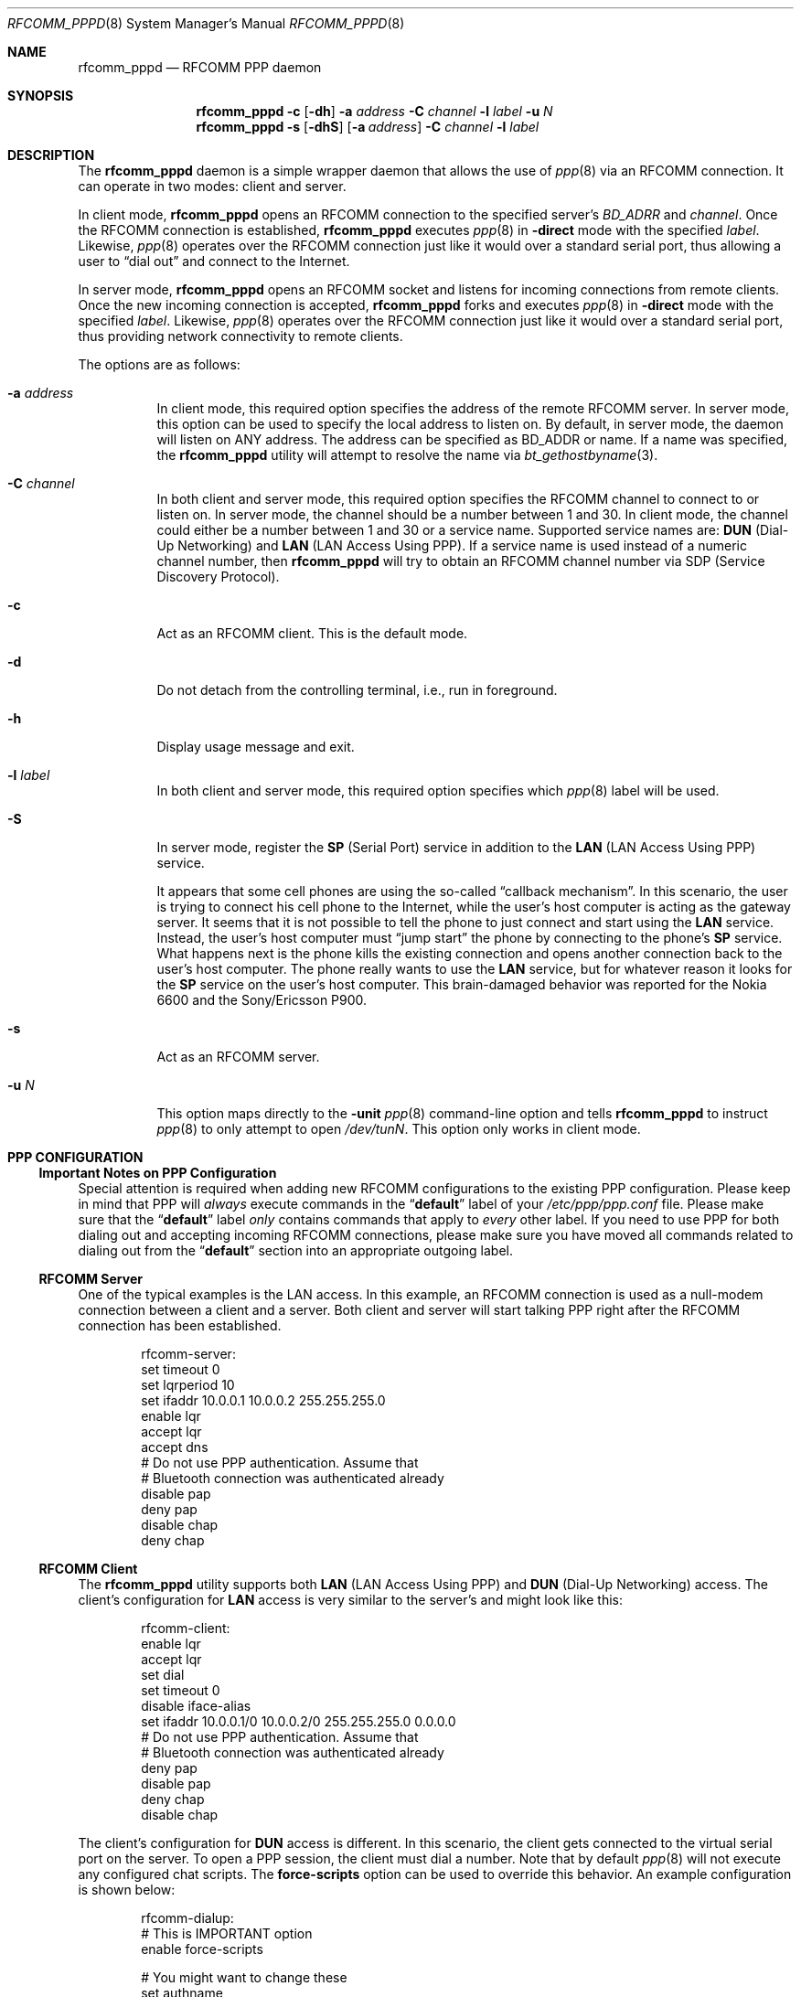 .\" Copyright (c) 2001-2003 Maksim Yevmenkin <m_evmenkin@yahoo.com>
.\" All rights reserved.
.\"
.\" Redistribution and use in source and binary forms, with or without
.\" modification, are permitted provided that the following conditions
.\" are met:
.\" 1. Redistributions of source code must retain the above copyright
.\"    notice, this list of conditions and the following disclaimer.
.\" 2. Redistributions in binary form must reproduce the above copyright
.\"    notice, this list of conditions and the following disclaimer in the
.\"    documentation and/or other materials provided with the distribution.
.\"
.\" THIS SOFTWARE IS PROVIDED BY THE AUTHOR AND CONTRIBUTORS ``AS IS'' AND
.\" ANY EXPRESS OR IMPLIED WARRANTIES, INCLUDING, BUT NOT LIMITED TO, THE
.\" IMPLIED WARRANTIES OF MERCHANTABILITY AND FITNESS FOR A PARTICULAR PURPOSE
.\" ARE DISCLAIMED. IN NO EVENT SHALL THE AUTHOR OR CONTRIBUTORS BE LIABLE
.\" FOR ANY DIRECT, INDIRECT, INCIDENTAL, SPECIAL, EXEMPLARY, OR CONSEQUENTIAL
.\" DAMAGES (INCLUDING, BUT NOT LIMITED TO, PROCUREMENT OF SUBSTITUTE GOODS
.\" OR SERVICES; LOSS OF USE, DATA, OR PROFITS; OR BUSINESS INTERRUPTION)
.\" HOWEVER CAUSED AND ON ANY THEORY OF LIABILITY, WHETHER IN CONTRACT, STRICT
.\" LIABILITY, OR TORT (INCLUDING NEGLIGENCE OR OTHERWISE) ARISING IN ANY WAY
.\" OUT OF THE USE OF THIS SOFTWARE, EVEN IF ADVISED OF THE POSSIBILITY OF
.\" SUCH DAMAGE.
.\"
.\" $Id: rfcomm_pppd.8,v 1.7 2003/09/07 18:32:11 max Exp $
.\" $FreeBSD: src/usr.sbin/bluetooth/rfcomm_pppd/rfcomm_pppd.8,v 1.10.2.4 2007/05/20 05:03:16 pav Exp $
.\"
.Dd February 4, 2003
.Dt RFCOMM_PPPD 8
.Os
.Sh NAME
.Nm rfcomm_pppd
.Nd RFCOMM PPP daemon
.Sh SYNOPSIS
.Nm
.Fl c
.Op Fl dh
.Fl a Ar address
.Fl C Ar channel
.Fl l Ar label
.Fl u Ar N
.Nm
.Fl s
.Op Fl dhS
.Op Fl a Ar address
.Fl C Ar channel
.Fl l Ar label
.Sh DESCRIPTION
The
.Nm
daemon is a simple wrapper daemon that allows the use of
.Xr ppp 8
via an RFCOMM connection.
It can operate in two modes: client and server.
.Pp
In client mode,
.Nm
opens an RFCOMM connection to the specified server's
.Ar BD_ADRR
and
.Ar channel .
Once the RFCOMM connection is established,
.Nm
executes
.Xr ppp 8
in
.Fl direct
mode with the specified
.Ar label .
Likewise,
.Xr ppp 8
operates over the RFCOMM connection just like it would over a standard serial
port, thus allowing a user to
.Dq "dial out"
and connect to the Internet.
.Pp
In server mode,
.Nm
opens an RFCOMM socket and listens for incoming connections from remote clients.
Once the new incoming connection is accepted,
.Nm
forks and executes
.Xr ppp 8
in
.Fl direct
mode with the specified
.Ar label .
Likewise,
.Xr ppp 8
operates over the RFCOMM connection just like it would over a standard serial
port, thus providing network connectivity to remote clients.
.Pp
The options are as follows:
.Bl -tag -width indent
.It Fl a Ar address
In client mode, this required option specifies the address of the remote
RFCOMM server.
In server mode, this option can be used to specify the local
address to listen on.
By default, in server mode, the daemon will listen on
.Dv ANY
address.
The address can be specified as BD_ADDR or name.
If a name was specified, the
.Nm
utility will attempt to resolve the name via
.Xr bt_gethostbyname 3 .
.It Fl C Ar channel
In both client and server mode, this required option specifies the RFCOMM
channel to connect to or listen on.
In server mode, the channel should be a number between 1 and 30.
In client mode, the channel could either be a number between 1 and 30
or a service name.
Supported service names are:
.Cm DUN
(Dial-Up Networking) and
.Cm LAN
(LAN Access Using PPP).
If a service name is used instead of a numeric channel number, then
.Nm
will try to obtain an RFCOMM channel number via SDP
(Service Discovery Protocol).
.It Fl c
Act as an RFCOMM client.
This is the default mode.
.It Fl d
Do not detach from the controlling terminal, i.e., run in foreground.
.It Fl h
Display usage message and exit.
.It Fl l Ar label
In both client and server mode, this required option specifies which
.Xr ppp 8
label will be used.
.It Fl S
In server mode, register the
.Cm SP
(Serial Port) service in addition to the
.Cm LAN
(LAN Access Using PPP) service.
.Pp
It appears that some cell phones are using the so-called
.Dq "callback mechanism" .
In this scenario, the user is trying to connect his cell phone to the Internet,
while the user's host computer is acting as the gateway server.
It seems that it is not possible to tell the phone to just connect and start
using the
.Cm LAN
service.
Instead, the user's host computer must
.Dq "jump start"
the phone by connecting to the phone's
.Cm SP
service.
What happens next is the phone kills the existing connection and opens another
connection back to the user's host computer.
The phone really wants to use the
.Cm LAN
service, but for whatever reason it looks for the
.Cm SP
service on the user's host computer.
This brain-damaged behavior was reported for the Nokia 6600 and the
Sony/Ericsson P900.
.It Fl s
Act as an RFCOMM server.
.It Fl u Ar N
This option maps directly to the
.Fl unit
.Xr ppp 8
command-line option and tells
.Nm
to instruct
.Xr ppp 8
to only attempt to open
.Pa /dev/tun Ns Ar N .
This option only works in client mode.
.El
.Sh PPP CONFIGURATION
.Ss Important Notes on PPP Configuration
Special attention is required when adding new RFCOMM configurations to the
existing PPP configuration.
Please keep in mind that PPP will
.Em always
execute commands in the
.Dq Li default
label of your
.Pa /etc/ppp/ppp.conf
file.
Please make sure that the
.Dq Li default
label
.Em only
contains commands that apply to
.Em every
other label.
If you need to use PPP for both dialing out and accepting incoming
RFCOMM connections, please make sure you have moved all commands related to
dialing out from the
.Dq Li default
section into an appropriate outgoing label.
.Ss RFCOMM Server
One of the typical examples is the LAN access.
In this example, an RFCOMM connection
is used as a null-modem connection between a client and a server.
Both client and server will start talking PPP right after the RFCOMM
connection has been established.
.Bd -literal -offset indent
rfcomm-server:
 set timeout 0
 set lqrperiod 10
 set ifaddr 10.0.0.1 10.0.0.2 255.255.255.0
 enable lqr
 accept lqr
 accept dns
 # Do not use PPP authentication. Assume that
 # Bluetooth connection was authenticated already
 disable pap
 deny pap
 disable chap
 deny chap
.Ed
.Ss RFCOMM Client
The
.Nm
utility supports both
.Cm LAN
(LAN Access Using PPP) and
.Cm DUN
(Dial-Up Networking) access.
The client's configuration for
.Cm LAN
access is very similar to the server's and might look like this:
.Bd -literal -offset indent
rfcomm-client:
 enable lqr
 accept lqr
 set dial
 set timeout 0
 disable iface-alias
 set ifaddr 10.0.0.1/0 10.0.0.2/0 255.255.255.0 0.0.0.0
 # Do not use PPP authentication. Assume that
 # Bluetooth connection was authenticated already
 deny pap
 disable pap
 deny chap
 disable chap
.Ed
.Pp
The client's configuration for
.Cm DUN
access is different.
In this scenario, the client gets connected to the virtual serial port on the
server.
To open a PPP session, the client must dial a number.
Note that by default
.Xr ppp 8
will not execute any configured chat scripts.
The
.Ic force-scripts
option can be used to override this behavior.
An example configuration is shown below:
.Bd -literal -offset indent
rfcomm-dialup:
 # This is IMPORTANT option
 enable force-scripts

 # You might want to change these
 set authname
 set authkey
 set phone "*99***1#"

 # You might want to adjust dial string as well
 set dial "ABORT BUSY ABORT NO\\\\sCARRIER TIMEOUT 5 \\
           \\"\\" AT OK-AT-OK ATE1Q0 OK \\\\dATDT\\\\T TIMEOUT 40 CONNECT"
 set login
 set timeout 30
 enable dns
 resolv rewrite

 set ifaddr 10.0.0.1/0 10.0.0.2/0 255.255.255.0 0.0.0.0
 add default HISADDR
.Ed
.Pp
Note that by adjusting the initialization string, one can make a CSD (Circuit
Switched Data), HSCSD (High Speed Circuit Switched Data) or GPRS (General
Packet Radio Service) connection.
The availability of the particular connection
type depends on the phone model and service plan activated on the phone.
.Sh EXIT STATUS
.Ex -std
.Sh EXAMPLES
.Dl "rfcomm_pppd -s -a 00:01:02:03:04:05 -C 1 -l rfcomm-server"
.Pp
This command will start
.Nm
in the server mode.
The RFCOMM server will listen on local address
.Li 00:01:02:03:04:05
and channel
.Li 1 .
Once the incoming connection has been accepted,
.Nm
will execute
.Xr ppp 8
in
.Fl direct
mode with the
.Dq Li rfcomm-server
label.
.Pp
.Dl "rfcomm_pppd -c -a 00:01:02:03:04:05 -C 1 -l rfcomm-client"
.Pp
This command will start
.Nm
in the client mode.
.Nm
will try to connect to the RFCOMM server at
.Li 00:01:02:03:04:05
address and channel
.Li 1 .
Once connected,
.Nm
will execute
.Xr ppp 8
in
.Fl direct
mode with the
.Dq Li rfcomm-client
label.
.Sh CAVEATS
The
.Nm
utility in server mode will try to register the Bluetooth LAN Access Over PPP
service with the local SPD daemon.
If the local SDP daemon is not running,
.Nm
will exit with an error.
.Sh SEE ALSO
.Xr rfcomm_sppd 1 ,
.Xr bluetooth 3 ,
.Xr ng_btsocket 4 ,
.Xr ppp 8 ,
.Xr sdpcontrol 8 ,
.Xr sdpd 8
.Sh AUTHORS
.An Maksim Yevmenkin Aq m_evmenkin@yahoo.com
